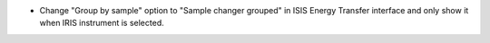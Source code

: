 - Change "Group by sample" option to "Sample changer grouped" in ISIS Energy Transfer interface and only show it when IRIS instrument is selected.